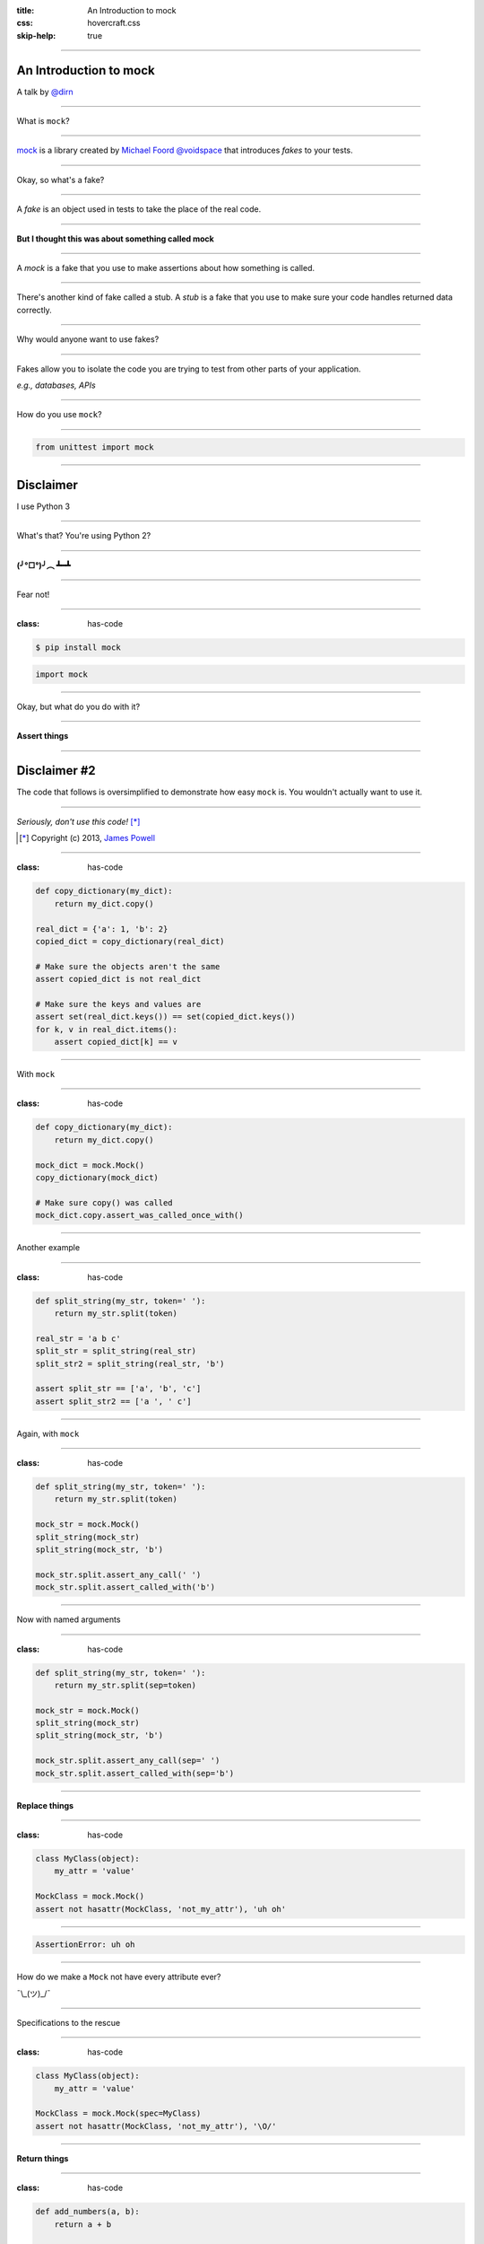 :title: An Introduction to mock
:css: hovercraft.css
:skip-help: true

----

An Introduction to mock
=======================

A talk by `@dirn <https://twitter.com/dirn>`_

----

What is ``mock``?

----

`mock <http://mock.rtfd.org>`_ is a library created by
`Michael Foord @voidspace <https://twitter.com/voidspace>`_ that introduces
*fakes* to your tests.

----

Okay, so what's a fake?

----

A *fake* is an object used in tests to take the place of the real code.

----

**But I thought this was about something called mock**

----

A *mock* is a fake that you use to make assertions about how something is
called.

----

There's another kind of fake called a stub. A *stub* is a fake that you use to
make sure your code handles returned data correctly.

----

Why would anyone want to use fakes?

----

Fakes allow you to isolate the code you are trying to test from other parts of
your application.

*e.g., databases, APIs*

----

How do you use ``mock``?

----

.. code:: python

    from unittest import mock

----

Disclaimer
==========

I use Python 3

----

What's that? You're using Python 2?

----

**(╯°□°)╯︵ ┻━┻**

----

Fear not!

----

:class: has-code

.. code::

    $ pip install mock

.. code:: python

    import mock

----

Okay, but what do you do with it?

----

**Assert things**

----

Disclaimer #2
=============

The code that follows is oversimplified to demonstrate how easy ``mock`` is. You
wouldn't actually want to use it.

----

*Seriously, don't use this code!* [*]_

.. [*] Copyright (c) 2013, `James Powell`_

.. _James Powell: http://seriously.dontusethiscode.com

----

:class: has-code

.. code:: python

    def copy_dictionary(my_dict):
        return my_dict.copy()

    real_dict = {'a': 1, 'b': 2}
    copied_dict = copy_dictionary(real_dict)

    # Make sure the objects aren't the same
    assert copied_dict is not real_dict

    # Make sure the keys and values are
    assert set(real_dict.keys()) == set(copied_dict.keys())
    for k, v in real_dict.items():
        assert copied_dict[k] == v

----

With ``mock``

----

:class: has-code

.. code:: python

    def copy_dictionary(my_dict):
        return my_dict.copy()

    mock_dict = mock.Mock()
    copy_dictionary(mock_dict)

    # Make sure copy() was called
    mock_dict.copy.assert_was_called_once_with()

----

Another example

----

:class: has-code

.. code:: python

    def split_string(my_str, token=' '):
        return my_str.split(token)

    real_str = 'a b c'
    split_str = split_string(real_str)
    split_str2 = split_string(real_str, 'b')

    assert split_str == ['a', 'b', 'c']
    assert split_str2 == ['a ', ' c']

----

Again, with ``mock``

----

:class: has-code

.. code:: python

    def split_string(my_str, token=' '):
        return my_str.split(token)

    mock_str = mock.Mock()
    split_string(mock_str)
    split_string(mock_str, 'b')

    mock_str.split.assert_any_call(' ')
    mock_str.split.assert_called_with('b')

----

Now with named arguments

----

:class: has-code

.. code:: python

    def split_string(my_str, token=' '):
        return my_str.split(sep=token)

    mock_str = mock.Mock()
    split_string(mock_str)
    split_string(mock_str, 'b')

    mock_str.split.assert_any_call(sep=' ')
    mock_str.split.assert_called_with(sep='b')

----

**Replace things**

----

:class: has-code

.. code:: python

    class MyClass(object):
        my_attr = 'value'

    MockClass = mock.Mock()
    assert not hasattr(MockClass, 'not_my_attr'), 'uh oh'

----

.. code:: python

    AssertionError: uh oh

----

How do we make a ``Mock`` not have every attribute ever?

¯\\_(ツ)_/¯

----

Specifications to the rescue

----

:class: has-code

.. code:: python

    class MyClass(object):
        my_attr = 'value'

    MockClass = mock.Mock(spec=MyClass)
    assert not hasattr(MockClass, 'not_my_attr'), '\O/'

----

**Return things**

----

:class: has-code

.. code:: python

    def add_numbers(a, b):
        return a + b

    def add_all_numbers(a, b, c):
        return a + add_numbers(b, c)

    assert add_numbers(1, 2) == 3

    add_numbers = mock.Mock()
    add_numbers.return_value = 3

    assert add_all_numbers(3, 4, 5) == 6
    add_numbers.assert_called_once_with(4, 5)

----

But wait, there's more!

----

*Patching*
==========

``mock``'s secret sauce

----

What's a patch?
===============

``patch()`` can be used as a decorator or context manager to change something
within the current scope.

----

:class: has-code

.. code:: python

    def return_4():
        return 4

    with mock.patch('__main__.return_4') as return_5:
        return_5.return_value = 5
        assert return_4() == 5

    assert return_4() == 4

----

You can also patch objects

----

:class: has-code

.. code:: python

    class MyClass(object):
        def my_method(self):
            raise ValueError()

    with mock.patch.object(MyClass, 'my_method') as my_method:
        my_method.side_effect = TypeError
        try:
            MyClass().my_method()
        except TypeError:
            pass
        else:
            assert None

    try:
        MyClass().my_method()
    except ValueError:
        pass
    else:
        assert None

----

*Questions?*
